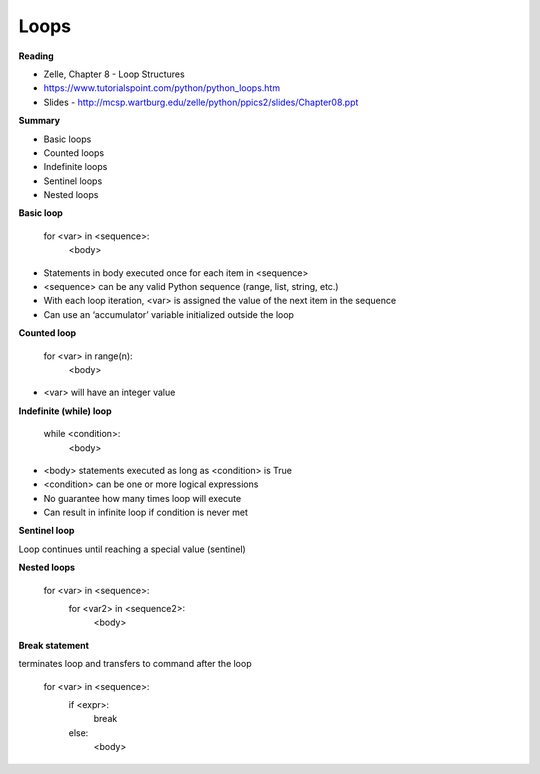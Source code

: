 ====
Loops
====

**Reading**

* Zelle, Chapter 8 - Loop Structures
* https://www.tutorialspoint.com/python/python_loops.htm 
* Slides - http://mcsp.wartburg.edu/zelle/python/ppics2/slides/Chapter08.ppt 

**Summary**

* Basic loops
* Counted loops
* Indefinite loops
* Sentinel loops
* Nested loops
 
**Basic loop**

  for <var> in <sequence>:
    <body>

* Statements in body executed once for each item in <sequence>
* <sequence> can be any valid Python sequence (range, list, string, etc.)
* With each loop iteration, <var> is assigned the value of the next item in the sequence
* Can use an ‘accumulator’ variable initialized outside the loop
 
**Counted loop**

  for <var> in range(n):
    <body>

* <var> will have an integer value
 

**Indefinite (while) loop**

  while <condition>:
    <body>

* <body> statements executed as long as <condition> is True
* <condition> can be one or more logical expressions
* No guarantee how many times loop will execute
* Can result in infinite loop if condition is never met
 
**Sentinel loop**

Loop continues until reaching a special value (sentinel)
 
**Nested loops**

  for <var> in <sequence>:
    for <var2> in <sequence2>:
      <body>
 

**Break statement**

terminates loop and transfers to command after the loop

  for <var> in <sequence>:
    if <expr>:
      break
    else:
     <body>
